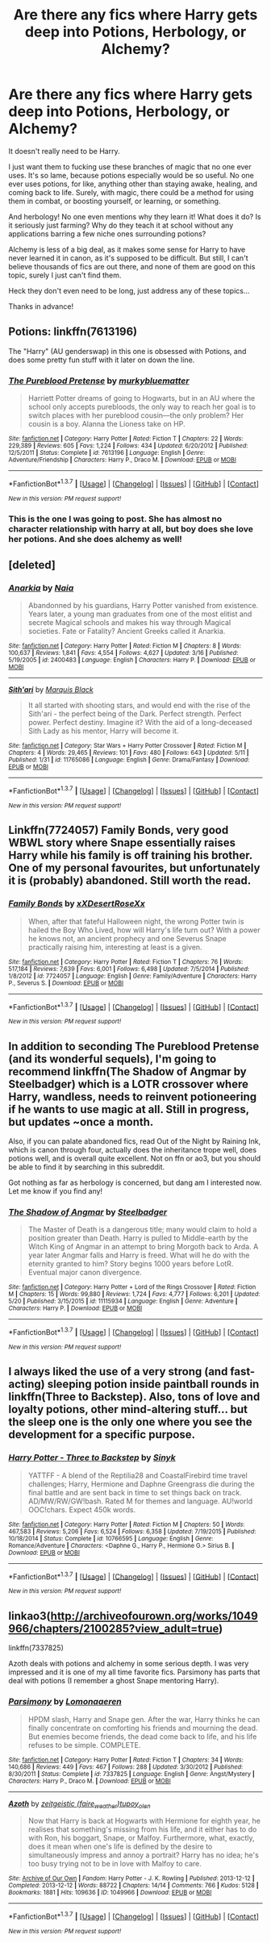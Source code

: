 #+TITLE: Are there any fics where Harry gets deep into Potions, Herbology, or Alchemy?

* Are there any fics where Harry gets deep into Potions, Herbology, or Alchemy?
:PROPERTIES:
:Author: Roneitis
:Score: 11
:DateUnix: 1464529752.0
:DateShort: 2016-May-29
:FlairText: Request
:END:
It doesn't really need to be Harry.

I just want them to fucking use these branches of magic that no one ever uses. It's so lame, because potions especially would be so useful. No one ever uses potions, for like, anything other than staying awake, healing, and coming back to life. Surely, with magic, there could be a method for using them in combat, or boosting yourself, or learning, or something.

And herbology! No one even mentions why they learn it! What does it do? Is it seriously just farming? Why do they teach it at school without any applications barring a few niche ones surrounding potions?

Alchemy is less of a big deal, as it makes some sense for Harry to have never learned it in canon, as it's supposed to be difficult. But still, I can't believe thousands of fics are out there, and none of them are good on this topic, surely I just can't find them.

Heck they don't even need to be long, just address any of these topics...

Thanks in advance!


** Potions: linkffn(7613196)

The "Harry" (AU genderswap) in this one is obsessed with Potions, and does some pretty fun stuff with it later on down the line.
:PROPERTIES:
:Author: hchan1
:Score: 10
:DateUnix: 1464530014.0
:DateShort: 2016-May-29
:END:

*** [[http://www.fanfiction.net/s/7613196/1/][*/The Pureblood Pretense/*]] by [[https://www.fanfiction.net/u/3489773/murkybluematter][/murkybluematter/]]

#+begin_quote
  Harriett Potter dreams of going to Hogwarts, but in an AU where the school only accepts purebloods, the only way to reach her goal is to switch places with her pureblood cousin---the only problem? Her cousin is a boy. Alanna the Lioness take on HP.
#+end_quote

^{/Site/: [[http://www.fanfiction.net/][fanfiction.net]] *|* /Category/: Harry Potter *|* /Rated/: Fiction T *|* /Chapters/: 22 *|* /Words/: 229,389 *|* /Reviews/: 605 *|* /Favs/: 1,224 *|* /Follows/: 434 *|* /Updated/: 6/20/2012 *|* /Published/: 12/5/2011 *|* /Status/: Complete *|* /id/: 7613196 *|* /Language/: English *|* /Genre/: Adventure/Friendship *|* /Characters/: Harry P., Draco M. *|* /Download/: [[http://www.p0ody-files.com/ff_to_ebook/ffn-bot/index.php?id=7613196&source=ff&filetype=epub][EPUB]] or [[http://www.p0ody-files.com/ff_to_ebook/ffn-bot/index.php?id=7613196&source=ff&filetype=mobi][MOBI]]}

--------------

*FanfictionBot*^{1.3.7} *|* [[[https://github.com/tusing/reddit-ffn-bot/wiki/Usage][Usage]]] | [[[https://github.com/tusing/reddit-ffn-bot/wiki/Changelog][Changelog]]] | [[[https://github.com/tusing/reddit-ffn-bot/issues/][Issues]]] | [[[https://github.com/tusing/reddit-ffn-bot/][GitHub]]] | [[[https://www.reddit.com/message/compose?to=tusing][Contact]]]

^{/New in this version: PM request support!/}
:PROPERTIES:
:Author: FanfictionBot
:Score: 2
:DateUnix: 1464530069.0
:DateShort: 2016-May-29
:END:


*** This is the one I was going to post. She has almost no character relationship with harry at all, but boy does she love her potions. And she does alchemy as well!
:PROPERTIES:
:Author: Seeker0fTruth
:Score: 1
:DateUnix: 1464535786.0
:DateShort: 2016-May-29
:END:


** [deleted]
:PROPERTIES:
:Score: 4
:DateUnix: 1464530595.0
:DateShort: 2016-May-29
:END:

*** [[http://www.fanfiction.net/s/2400483/1/][*/Anarkia/*]] by [[https://www.fanfiction.net/u/157136/Naia][/Naia/]]

#+begin_quote
  Abandonned by his guardians, Harry Potter vanished from existence. Years later, a young man graduates from one of the most elitist and secrete Magical schools and makes his way through Magical societies. Fate or Fatality? Ancient Greeks called it Anarkia.
#+end_quote

^{/Site/: [[http://www.fanfiction.net/][fanfiction.net]] *|* /Category/: Harry Potter *|* /Rated/: Fiction M *|* /Chapters/: 8 *|* /Words/: 100,637 *|* /Reviews/: 1,841 *|* /Favs/: 4,554 *|* /Follows/: 4,627 *|* /Updated/: 3/16 *|* /Published/: 5/19/2005 *|* /id/: 2400483 *|* /Language/: English *|* /Characters/: Harry P. *|* /Download/: [[http://www.p0ody-files.com/ff_to_ebook/ffn-bot/index.php?id=2400483&source=ff&filetype=epub][EPUB]] or [[http://www.p0ody-files.com/ff_to_ebook/ffn-bot/index.php?id=2400483&source=ff&filetype=mobi][MOBI]]}

--------------

[[http://www.fanfiction.net/s/11765086/1/][*/Sith'ari/*]] by [[https://www.fanfiction.net/u/1227033/Marquis-Black][/Marquis Black/]]

#+begin_quote
  It all started with shooting stars, and would end with the rise of the Sith'ari - the perfect being of the Dark. Perfect strength. Perfect power. Perfect destiny. Imagine it? With the aid of a long-deceased Sith Lady as his mentor, Harry will become it.
#+end_quote

^{/Site/: [[http://www.fanfiction.net/][fanfiction.net]] *|* /Category/: Star Wars + Harry Potter Crossover *|* /Rated/: Fiction M *|* /Chapters/: 4 *|* /Words/: 29,465 *|* /Reviews/: 101 *|* /Favs/: 480 *|* /Follows/: 643 *|* /Updated/: 5/11 *|* /Published/: 1/31 *|* /id/: 11765086 *|* /Language/: English *|* /Genre/: Drama/Fantasy *|* /Download/: [[http://www.p0ody-files.com/ff_to_ebook/ffn-bot/index.php?id=11765086&source=ff&filetype=epub][EPUB]] or [[http://www.p0ody-files.com/ff_to_ebook/ffn-bot/index.php?id=11765086&source=ff&filetype=mobi][MOBI]]}

--------------

*FanfictionBot*^{1.3.7} *|* [[[https://github.com/tusing/reddit-ffn-bot/wiki/Usage][Usage]]] | [[[https://github.com/tusing/reddit-ffn-bot/wiki/Changelog][Changelog]]] | [[[https://github.com/tusing/reddit-ffn-bot/issues/][Issues]]] | [[[https://github.com/tusing/reddit-ffn-bot/][GitHub]]] | [[[https://www.reddit.com/message/compose?to=tusing][Contact]]]

^{/New in this version: PM request support!/}
:PROPERTIES:
:Author: FanfictionBot
:Score: 1
:DateUnix: 1464530618.0
:DateShort: 2016-May-29
:END:


** Linkffn(7724057) Family Bonds, very good WBWL story where Snape essentially raises Harry while his family is off training his brother. One of my personal favourites, but unfortunately it is (probably) abandoned. Still worth the read.
:PROPERTIES:
:Author: jfinner1
:Score: 4
:DateUnix: 1464549376.0
:DateShort: 2016-May-29
:END:

*** [[http://www.fanfiction.net/s/7724057/1/][*/Family Bonds/*]] by [[https://www.fanfiction.net/u/1777610/xXDesertRoseXx][/xXDesertRoseXx/]]

#+begin_quote
  When, after that fateful Halloween night, the wrong Potter twin is hailed the Boy Who Lived, how will Harry's life turn out? With a power he knows not, an ancient prophecy and one Severus Snape practically raising him, interesting at least is a given.
#+end_quote

^{/Site/: [[http://www.fanfiction.net/][fanfiction.net]] *|* /Category/: Harry Potter *|* /Rated/: Fiction T *|* /Chapters/: 76 *|* /Words/: 517,184 *|* /Reviews/: 7,639 *|* /Favs/: 6,001 *|* /Follows/: 6,498 *|* /Updated/: 7/5/2014 *|* /Published/: 1/8/2012 *|* /id/: 7724057 *|* /Language/: English *|* /Genre/: Family/Adventure *|* /Characters/: Harry P., Severus S. *|* /Download/: [[http://www.p0ody-files.com/ff_to_ebook/ffn-bot/index.php?id=7724057&source=ff&filetype=epub][EPUB]] or [[http://www.p0ody-files.com/ff_to_ebook/ffn-bot/index.php?id=7724057&source=ff&filetype=mobi][MOBI]]}

--------------

*FanfictionBot*^{1.3.7} *|* [[[https://github.com/tusing/reddit-ffn-bot/wiki/Usage][Usage]]] | [[[https://github.com/tusing/reddit-ffn-bot/wiki/Changelog][Changelog]]] | [[[https://github.com/tusing/reddit-ffn-bot/issues/][Issues]]] | [[[https://github.com/tusing/reddit-ffn-bot/][GitHub]]] | [[[https://www.reddit.com/message/compose?to=tusing][Contact]]]

^{/New in this version: PM request support!/}
:PROPERTIES:
:Author: FanfictionBot
:Score: 1
:DateUnix: 1464549438.0
:DateShort: 2016-May-29
:END:


** In addition to seconding The Pureblood Pretense (and its wonderful sequels), I'm going to recommend linkffn(The Shadow of Angmar by Steelbadger) which is a LOTR crossover where Harry, wandless, needs to reinvent potioneering if he wants to use magic at all. Still in progress, but updates ~once a month.

Also, if you can palate abandoned fics, read Out of the Night by Raining Ink, which is canon through four, actually does the inheritance trope well, does potions well, and is overall quite excellent. Not on ffn or ao3, but you should be able to find it by searching in this subreddit.

Got nothing as far as herbology is concerned, but dang am I interested now. Let me know if you find any!
:PROPERTIES:
:Author: TychoTyrannosaurus
:Score: 2
:DateUnix: 1464532302.0
:DateShort: 2016-May-29
:END:

*** [[http://www.fanfiction.net/s/11115934/1/][*/The Shadow of Angmar/*]] by [[https://www.fanfiction.net/u/5291694/Steelbadger][/Steelbadger/]]

#+begin_quote
  The Master of Death is a dangerous title; many would claim to hold a position greater than Death. Harry is pulled to Middle-earth by the Witch King of Angmar in an attempt to bring Morgoth back to Arda. A year later Angmar falls and Harry is freed. What will he do with the eternity granted to him? Story begins 1000 years before LotR. Eventual major canon divergence.
#+end_quote

^{/Site/: [[http://www.fanfiction.net/][fanfiction.net]] *|* /Category/: Harry Potter + Lord of the Rings Crossover *|* /Rated/: Fiction M *|* /Chapters/: 15 *|* /Words/: 99,880 *|* /Reviews/: 1,724 *|* /Favs/: 4,777 *|* /Follows/: 6,201 *|* /Updated/: 5/20 *|* /Published/: 3/15/2015 *|* /id/: 11115934 *|* /Language/: English *|* /Genre/: Adventure *|* /Characters/: Harry P. *|* /Download/: [[http://www.p0ody-files.com/ff_to_ebook/ffn-bot/index.php?id=11115934&source=ff&filetype=epub][EPUB]] or [[http://www.p0ody-files.com/ff_to_ebook/ffn-bot/index.php?id=11115934&source=ff&filetype=mobi][MOBI]]}

--------------

*FanfictionBot*^{1.3.7} *|* [[[https://github.com/tusing/reddit-ffn-bot/wiki/Usage][Usage]]] | [[[https://github.com/tusing/reddit-ffn-bot/wiki/Changelog][Changelog]]] | [[[https://github.com/tusing/reddit-ffn-bot/issues/][Issues]]] | [[[https://github.com/tusing/reddit-ffn-bot/][GitHub]]] | [[[https://www.reddit.com/message/compose?to=tusing][Contact]]]

^{/New in this version: PM request support!/}
:PROPERTIES:
:Author: FanfictionBot
:Score: 1
:DateUnix: 1464532321.0
:DateShort: 2016-May-29
:END:


** I always liked the use of a very strong (and fast-acting) sleeping potion inside paintball rounds in linkffn(Three to Backstep). Also, tons of love and loyalty potions, other mind-altering stuff... but the sleep one is the only one where you see the development for a specific purpose.
:PROPERTIES:
:Author: t1mepiece
:Score: 2
:DateUnix: 1464535786.0
:DateShort: 2016-May-29
:END:

*** [[http://www.fanfiction.net/s/10766595/1/][*/Harry Potter - Three to Backstep/*]] by [[https://www.fanfiction.net/u/4329413/Sinyk][/Sinyk/]]

#+begin_quote
  YATTFF - A blend of the Reptilia28 and CoastalFirebird time travel challenges; Harry, Hermione and Daphne Greengrass die during the final battle and are sent back in time to set things back on track. AD/MW/RW/GW!bash. Rated M for themes and language. AU!world OOC!chars. Expect 450k words.
#+end_quote

^{/Site/: [[http://www.fanfiction.net/][fanfiction.net]] *|* /Category/: Harry Potter *|* /Rated/: Fiction M *|* /Chapters/: 50 *|* /Words/: 467,583 *|* /Reviews/: 5,206 *|* /Favs/: 6,524 *|* /Follows/: 6,358 *|* /Updated/: 7/19/2015 *|* /Published/: 10/18/2014 *|* /Status/: Complete *|* /id/: 10766595 *|* /Language/: English *|* /Genre/: Romance/Adventure *|* /Characters/: <Daphne G., Harry P., Hermione G.> Sirius B. *|* /Download/: [[http://www.p0ody-files.com/ff_to_ebook/ffn-bot/index.php?id=10766595&source=ff&filetype=epub][EPUB]] or [[http://www.p0ody-files.com/ff_to_ebook/ffn-bot/index.php?id=10766595&source=ff&filetype=mobi][MOBI]]}

--------------

*FanfictionBot*^{1.3.7} *|* [[[https://github.com/tusing/reddit-ffn-bot/wiki/Usage][Usage]]] | [[[https://github.com/tusing/reddit-ffn-bot/wiki/Changelog][Changelog]]] | [[[https://github.com/tusing/reddit-ffn-bot/issues/][Issues]]] | [[[https://github.com/tusing/reddit-ffn-bot/][GitHub]]] | [[[https://www.reddit.com/message/compose?to=tusing][Contact]]]

^{/New in this version: PM request support!/}
:PROPERTIES:
:Author: FanfictionBot
:Score: 1
:DateUnix: 1464535841.0
:DateShort: 2016-May-29
:END:


** linkao3([[http://archiveofourown.org/works/1049966/chapters/2100285?view_adult=true]])

linkffn(7337825)

Azoth deals with potions and alchemy in some serious depth. I was very impressed and it is one of my all time favorite fics. Parsimony has parts that deal with potions (I remember a ghost Snape mentoring Harry).
:PROPERTIES:
:Author: LittleMissPeachy6
:Score: 2
:DateUnix: 1464541682.0
:DateShort: 2016-May-29
:END:

*** [[http://www.fanfiction.net/s/7337825/1/][*/Parsimony/*]] by [[https://www.fanfiction.net/u/1265079/Lomonaaeren][/Lomonaaeren/]]

#+begin_quote
  HPDM slash, Harry and Snape gen. After the war, Harry thinks he can finally concentrate on comforting his friends and mourning the dead. But enemies become friends, the dead come back to life, and his life refuses to be simple. COMPLETE.
#+end_quote

^{/Site/: [[http://www.fanfiction.net/][fanfiction.net]] *|* /Category/: Harry Potter *|* /Rated/: Fiction T *|* /Chapters/: 34 *|* /Words/: 140,686 *|* /Reviews/: 449 *|* /Favs/: 467 *|* /Follows/: 288 *|* /Updated/: 3/30/2012 *|* /Published/: 8/30/2011 *|* /Status/: Complete *|* /id/: 7337825 *|* /Language/: English *|* /Genre/: Angst/Mystery *|* /Characters/: Harry P., Draco M. *|* /Download/: [[http://www.p0ody-files.com/ff_to_ebook/ffn-bot/index.php?id=7337825&source=ff&filetype=epub][EPUB]] or [[http://www.p0ody-files.com/ff_to_ebook/ffn-bot/index.php?id=7337825&source=ff&filetype=mobi][MOBI]]}

--------------

[[http://archiveofourown.org/works/1049966][*/Azoth/*]] by [[http://archiveofourown.org/users/faire_weather/pseuds/zeitgeistichttp://archiveofourown.org/users/tupoy_olen/pseuds/tupoy_olen][/zeitgeistic (faire_weather)tupoy_olen/]]

#+begin_quote
  Now that Harry is back at Hogwarts with Hermione for eighth year, he realises that something's missing from his life, and it either has to do with Ron, his boggart, Snape, or Malfoy. Furthermore, what, exactly, does it mean when one's life is defined by the desire to simultaneously impress and annoy a portrait? Harry has no idea; he's too busy trying not to be in love with Malfoy to care.
#+end_quote

^{/Site/: [[http://www.archiveofourown.org/][Archive of Our Own]] *|* /Fandom/: Harry Potter - J. K. Rowling *|* /Published/: 2013-12-12 *|* /Completed/: 2013-12-12 *|* /Words/: 88722 *|* /Chapters/: 14/14 *|* /Comments/: 766 *|* /Kudos/: 5128 *|* /Bookmarks/: 1881 *|* /Hits/: 109636 *|* /ID/: 1049966 *|* /Download/: [[http://archiveofourown.org/downloads/ze/zeitgeistic/1049966/Azoth.epub?updated_at=1463236316][EPUB]] or [[http://archiveofourown.org/downloads/ze/zeitgeistic/1049966/Azoth.mobi?updated_at=1463236316][MOBI]]}

--------------

*FanfictionBot*^{1.3.7} *|* [[[https://github.com/tusing/reddit-ffn-bot/wiki/Usage][Usage]]] | [[[https://github.com/tusing/reddit-ffn-bot/wiki/Changelog][Changelog]]] | [[[https://github.com/tusing/reddit-ffn-bot/issues/][Issues]]] | [[[https://github.com/tusing/reddit-ffn-bot/][GitHub]]] | [[[https://www.reddit.com/message/compose?to=tusing][Contact]]]

^{/New in this version: PM request support!/}
:PROPERTIES:
:Author: FanfictionBot
:Score: 1
:DateUnix: 1464541732.0
:DateShort: 2016-May-29
:END:
